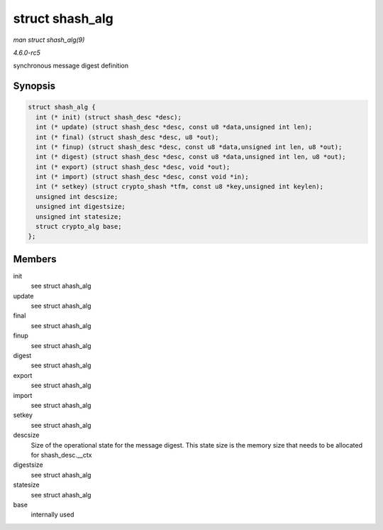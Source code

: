 .. -*- coding: utf-8; mode: rst -*-

.. _API-struct-shash-alg:

================
struct shash_alg
================

*man struct shash_alg(9)*

*4.6.0-rc5*

synchronous message digest definition


Synopsis
========

.. code-block:: c

    struct shash_alg {
      int (* init) (struct shash_desc *desc);
      int (* update) (struct shash_desc *desc, const u8 *data,unsigned int len);
      int (* final) (struct shash_desc *desc, u8 *out);
      int (* finup) (struct shash_desc *desc, const u8 *data,unsigned int len, u8 *out);
      int (* digest) (struct shash_desc *desc, const u8 *data,unsigned int len, u8 *out);
      int (* export) (struct shash_desc *desc, void *out);
      int (* import) (struct shash_desc *desc, const void *in);
      int (* setkey) (struct crypto_shash *tfm, const u8 *key,unsigned int keylen);
      unsigned int descsize;
      unsigned int digestsize;
      unsigned int statesize;
      struct crypto_alg base;
    };


Members
=======

init
    see struct ahash_alg

update
    see struct ahash_alg

final
    see struct ahash_alg

finup
    see struct ahash_alg

digest
    see struct ahash_alg

export
    see struct ahash_alg

import
    see struct ahash_alg

setkey
    see struct ahash_alg

descsize
    Size of the operational state for the message digest. This state
    size is the memory size that needs to be allocated for
    shash_desc.__ctx

digestsize
    see struct ahash_alg

statesize
    see struct ahash_alg

base
    internally used


.. ------------------------------------------------------------------------------
.. This file was automatically converted from DocBook-XML with the dbxml
.. library (https://github.com/return42/sphkerneldoc). The origin XML comes
.. from the linux kernel, refer to:
..
.. * https://github.com/torvalds/linux/tree/master/Documentation/DocBook
.. ------------------------------------------------------------------------------
